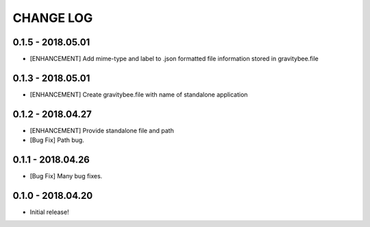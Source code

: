 CHANGE LOG
==========

0.1.5 - 2018.05.01
------------------
* [ENHANCEMENT] Add mime-type and label to .json formatted file
  information stored in gravitybee.file

0.1.3 - 2018.05.01
------------------
* [ENHANCEMENT] Create gravitybee.file with name of standalone
  application

0.1.2 - 2018.04.27
------------------
* [ENHANCEMENT] Provide standalone file and path
* [Bug Fix] Path bug.

0.1.1 - 2018.04.26
------------------
* [Bug Fix] Many bug fixes.

0.1.0 - 2018.04.20
------------------
* Initial release!
